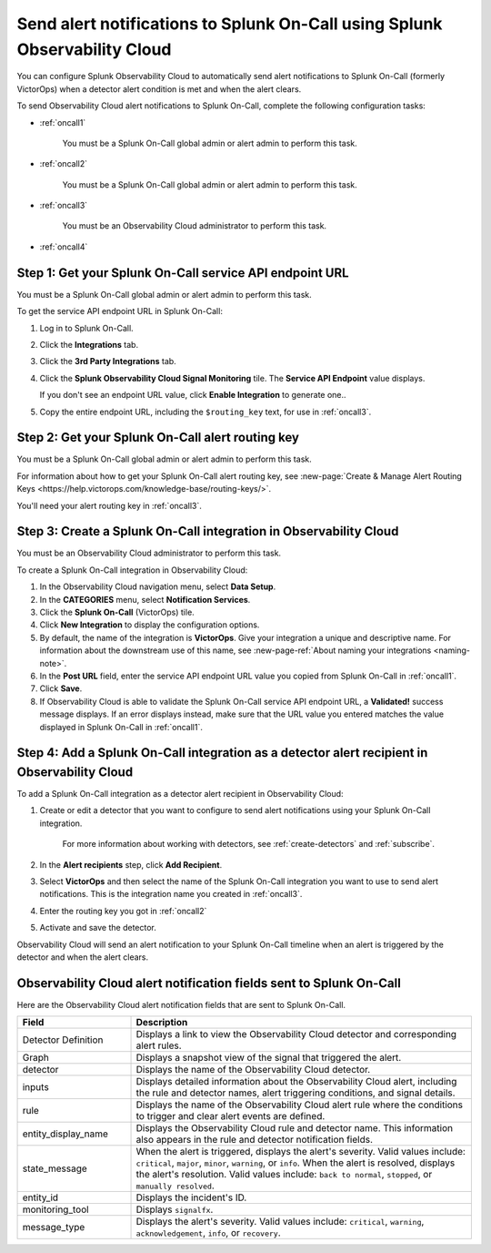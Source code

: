 .. _splunkoncall:

******************************************************************************
Send alert notifications to Splunk On-Call using Splunk Observability Cloud
******************************************************************************

You can configure Splunk Observability Cloud to automatically send alert notifications to Splunk On-Call (formerly VictorOps) when a detector alert condition is met and when the alert clears.

To send Observability Cloud alert notifications to Splunk On-Call, complete the following configuration tasks:

* :ref:`oncall1`

   You must be a Splunk On-Call global admin or alert admin to perform this task.

* :ref:`oncall2`

   You must be a Splunk On-Call global admin or alert admin to perform this task.

* :ref:`oncall3`

   You must be an Observability Cloud administrator to perform this task.

* :ref:`oncall4`


.. _oncall1:

Step 1: Get your Splunk On-Call service API endpoint URL
=================================================================================

You must be a Splunk On-Call global admin or alert admin to perform this task.

To get the service API endpoint URL in Splunk On-Call:

#. Log in to Splunk On-Call.

#. Click the :strong:`Integrations` tab.

#. Click the :strong:`3rd Party Integrations` tab.

#. Click the :strong:`Splunk Observability Cloud Signal Monitoring` tile. The :strong:`Service API Endpoint` value displays.

   If you don't see an endpoint URL value, click :strong:`Enable Integration` to generate one..

#. Copy the entire endpoint URL, including the ``$routing_key`` text, for use in :ref:`oncall3`.


.. _oncall2:

Step 2: Get your Splunk On-Call alert routing key
=================================================================================

You must be a Splunk On-Call global admin or alert admin to perform this task.

For information about how to get your Splunk On-Call alert routing key, see :new-page:`Create & Manage Alert Routing Keys <https://help.victorops.com/knowledge-base/routing-keys/>`.

You'll need your alert routing key in :ref:`oncall3`.


.. _oncall3:

Step 3: Create a Splunk On-Call integration in Observability Cloud
=================================================================================

You must be an Observability Cloud administrator to perform this task.

To create a Splunk On-Call integration in Observability Cloud:

#. In the Observability Cloud navigation menu, select :strong:`Data Setup`.

#. In the :strong:`CATEGORIES` menu, select :strong:`Notification Services`.

#. Click the :strong:`Splunk On-Call` (VictorOps) tile.

#. Click :strong:`New Integration` to display the configuration options.

#. By default, the name of the integration is :strong:`VictorOps`. Give your integration a unique and descriptive name. For information about the downstream use of this name, see :new-page-ref:`About naming your integrations <naming-note>`.

#. In the :strong:`Post URL` field, enter the service API endpoint URL value you copied from Splunk On-Call in :ref:`oncall1`.

#. Click :strong:`Save`.

#. If Observability Cloud is able to validate the Splunk On-Call service API endpoint URL, a :strong:`Validated!` success message displays. If an error displays instead, make sure that the URL value you entered matches the value displayed in Splunk On-Call in :ref:`oncall1`.


.. _oncall4:

Step 4: Add a Splunk On-Call integration as a detector alert recipient in Observability Cloud
=======================================================================================================

..
  once the detector docs are migrated - this step may be covered in those docs and can be removed from these docs. below link to :ref:`detectors` and :ref:`receiving-notifications` instead once docs are migrated

To add a Splunk On-Call integration as a detector alert recipient in Observability Cloud:

#. Create or edit a detector that you want to configure to send alert notifications using your Splunk On-Call integration.

    For more information about working with detectors, see :ref:`create-detectors` and :ref:`subscribe`.

#. In the :strong:`Alert recipients` step, click :strong:`Add Recipient`.

#. Select :strong:`VictorOps` and then select the name of the Splunk On-Call integration you want to use to send alert notifications. This is the integration name you created in :ref:`oncall3`.

#. Enter the routing key you got in :ref:`oncall2`

#. Activate and save the detector.

Observability Cloud will send an alert notification to your Splunk On-Call timeline when an alert is triggered by the detector and when the alert clears.


Observability Cloud alert notification fields sent to Splunk On-Call
=======================================================================

Here are the Observability Cloud alert notification fields that are sent to Splunk On-Call.

.. list-table::
   :header-rows: 1
   :widths: 25 75

   * - :strong:`Field`
     - :strong:`Description`

   * - Detector Definition
     - Displays a link to view the Observability Cloud detector and corresponding alert rules.

   * - Graph
     - Displays a snapshot view of the signal that triggered the alert.

   * - detector
     - Displays the name of the Observability Cloud detector.

   * - inputs
     - Displays detailed information about the Observability Cloud alert, including the rule and detector names, alert triggering conditions, and signal details.

   * - rule
     - Displays the name of the Observability Cloud alert rule where the conditions to trigger and clear alert events are defined.

   * - entity_display_name
     - Displays the Observability Cloud rule and detector name. This information also appears in the rule and detector notification fields.

   * - state_message
     - When the alert is triggered, displays the alert's severity. Valid values include: ``critical``, ``major``, ``minor``, ``warning``, or ``info``. When the alert is resolved, displays the alert's resolution. Valid values include: ``back to normal``, ``stopped``, or ``manually resolved``.

   * - entity_id
     - Displays the incident's ID.

   * - monitoring_tool
     - Displays ``signalfx``.

   * - message_type
     - Displays the alert's severity. Valid values include: ``critical``, ``warning``, ``acknowledgement``, ``info``, or ``recovery``.
